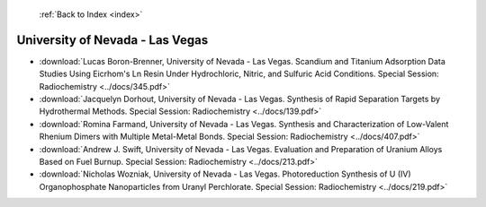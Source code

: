 :ref:`Back to Index <index>`

University of Nevada - Las Vegas
--------------------------------

* :download:`Lucas Boron-Brenner, University of Nevada - Las Vegas. Scandium and Titanium Adsorption Data Studies Using Eicrhom's Ln Resin Under Hydrochloric, Nitric, and Sulfuric Acid Conditions. Special Session: Radiochemistry <../docs/345.pdf>`
* :download:`Jacquelyn Dorhout, University of Nevada - Las Vegas. Synthesis of Rapid Separation Targets by Hydrothermal Methods. Special Session: Radiochemistry <../docs/139.pdf>`
* :download:`Romina Farmand, University of Nevada - Las Vegas. Synthesis and Characterization of Low-Valent Rhenium Dimers with Multiple Metal-Metal Bonds. Special Session: Radiochemistry <../docs/407.pdf>`
* :download:`Andrew J. Swift, University of Nevada - Las Vegas. Evaluation and Preparation of Uranium Alloys Based on Fuel Burnup. Special Session: Radiochemistry <../docs/213.pdf>`
* :download:`Nicholas Wozniak, University of Nevada - Las Vegas. Photoreduction Synthesis of U (IV) Organophosphate Nanoparticles from Uranyl Perchlorate. Special Session: Radiochemistry <../docs/219.pdf>`
